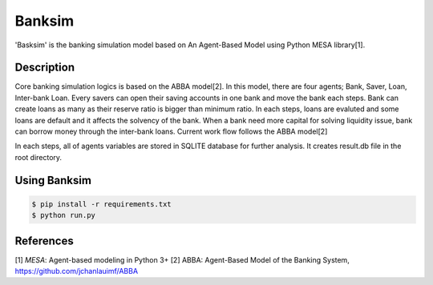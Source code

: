 Banksim 
============

'Basksim' is the banking simulation model based on An Agent-Based Model using Python MESA library[1].

.. image:: https://github.com/byeungchun/mesaabba/blob/master/mesaabba.jpg

Description
---------------
Core banking simulation logics is based on the ABBA model[2]. In this model, there are four agents; Bank, Saver, Loan, Inter-bank Loan. Every savers can open their saving accounts in one bank and move the bank each steps. Bank can create loans as many as their reserve ratio is bigger than minimum ratio. In each steps, loans are evaluted and some loans are default and it affects the solvency of the bank. When a bank need more capital for solving liquidity issue, bank can borrow money through the inter-bank loans. Current work flow follows the ABBA model[2]

In each steps, all of agents variables are stored in SQLITE database for further analysis. It creates result.db file in the root directory.


Using Banksim
---------------

.. code-block:: bash

        $ pip install -r requirements.txt
        $ python run.py
        

References
---------------
[1] `MESA`: Agent-based modeling in Python 3+ 
[2] ABBA: Agent-Based Model of the Banking System, https://github.com/jchanlauimf/ABBA


.. _`MESA` : https://github.com/projectmesa/mesa
